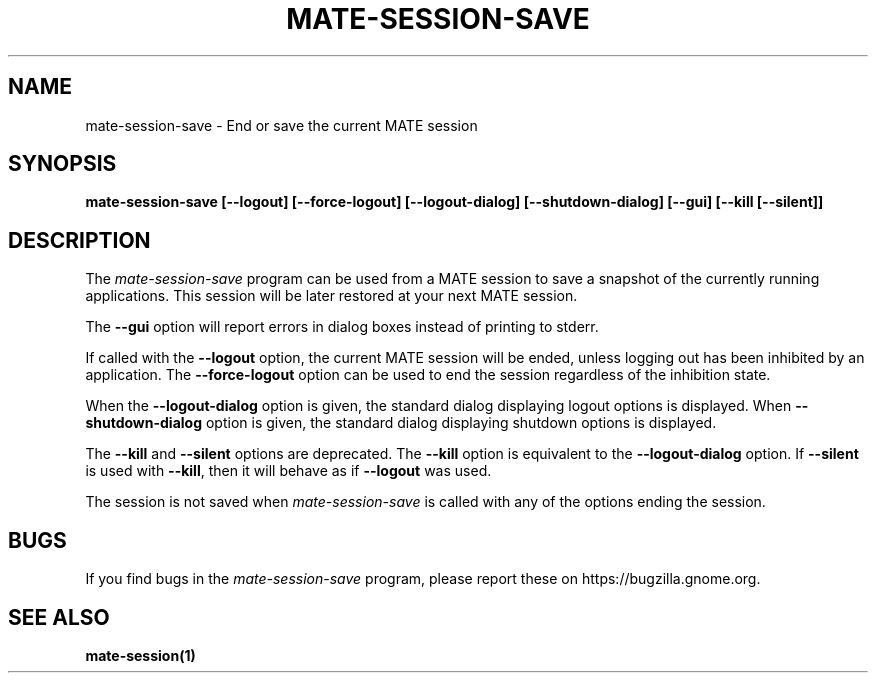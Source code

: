 .\"
.\" mate-session-save manual page.
.\" (C) 2000 Miguel de Icaza (miguel@helixcode.com)
.\" (C) 2009-2010 Vincent Untz (vuntz@gnome.org)
.\"
.TH MATE-SESSION-SAVE 1 "MATE"
.SH NAME
mate-session-save \- End or save the current MATE session
.SH SYNOPSIS
.B mate-session-save [\-\-logout] [\-\-force\-logout] [\-\-logout\-dialog] [\-\-shutdown\-dialog] [\-\-gui] [\-\-kill [\-\-silent]]
.SH DESCRIPTION
The \fImate-session-save\fP program can be used from a MATE session to
save a snapshot of the currently running applications. This session will
be later restored at your next MATE session.
.PP
The \fB\-\-gui\fP option will report errors in dialog boxes instead of
printing to stderr.
.PP
If called with the \fB\-\-logout\fP option, the current MATE session will be
ended, unless logging out has been inhibited by an application. The
\fB\-\-force\-logout\fP option can be used to end the session regardless of
the inhibition state.
.PP
When the \fB\-\-logout\-dialog\fP option is given, the standard dialog
displaying logout options is displayed. When \fB\-\-shutdown\-dialog\fP
option is given, the standard dialog displaying shutdown options is
displayed.
.PP
The \fB\-\-kill\fP and \fB\-\-silent\fP options are deprecated. The
\fB\-\-kill\fP option is equivalent to the \fB\-\-logout\-dialog\fP
option. If \fB\-\-silent\fP is used with \fB\-\-kill\fR, then it will
behave as if \fB\-\-logout\fP was used.
.PP
The session is not saved when \fImate-session-save\fP is called with any of
the options ending the session.
.SH BUGS
If you find bugs in the \fImate-session-save\fP program, please report
these on https://bugzilla.gnome.org.
.SH SEE ALSO
.BR mate-session(1)
